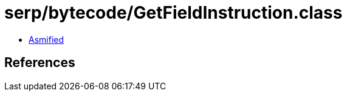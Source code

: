 = serp/bytecode/GetFieldInstruction.class

 - link:GetFieldInstruction-asmified.java[Asmified]

== References

